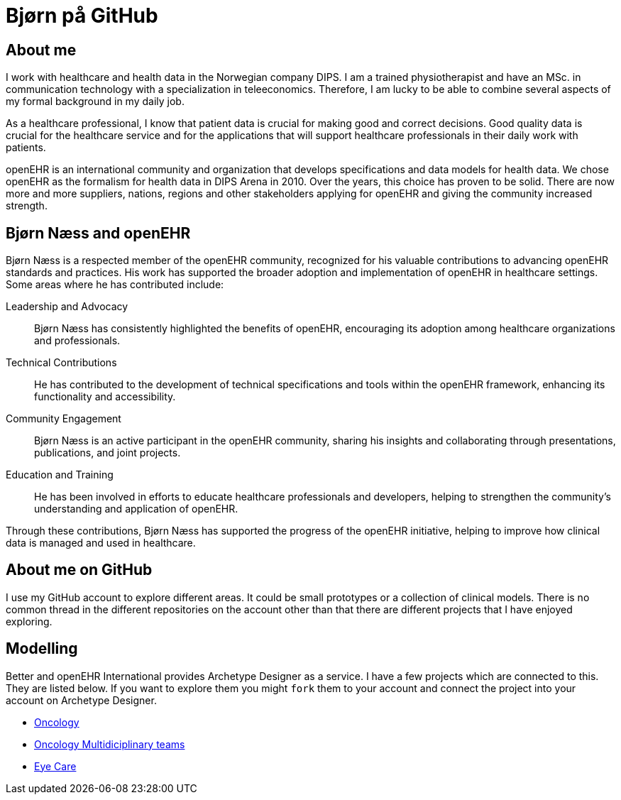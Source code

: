 = Bjørn på GitHub

== About me 
I work with healthcare and health data in the Norwegian company DIPS. I am a trained physiotherapist and have an MSc. in communication technology with a specialization in teleeconomics. Therefore, I am lucky to be able to combine several aspects of my formal background in my daily job.

As a healthcare professional, I know that patient data is crucial for making good and correct decisions. Good quality data is crucial for the healthcare service and for the applications that will support healthcare professionals in their daily work with patients.

openEHR is an international community and organization that develops specifications and data models for health data. We chose openEHR as the formalism for health data in DIPS Arena in 2010. Over the years, this choice has proven to be solid. There are now more and more suppliers, nations, regions and other stakeholders applying for openEHR and giving the community increased strength.

== Bjørn Næss and openEHR

Bjørn Næss is a respected member of the openEHR community, recognized for his valuable contributions to advancing openEHR standards and practices. His work has supported the broader adoption and implementation of openEHR in healthcare settings. Some areas where he has contributed include:

Leadership and Advocacy:: Bjørn Næss has consistently highlighted the benefits of openEHR, encouraging its adoption among healthcare organizations and professionals.

Technical Contributions:: He has contributed to the development of technical specifications and tools within the openEHR framework, enhancing its functionality and accessibility.

Community Engagement:: Bjørn Næss is an active participant in the openEHR community, sharing his insights and collaborating through presentations, publications, and joint projects.

Education and Training:: He has been involved in efforts to educate healthcare professionals and developers, helping to strengthen the community’s understanding and application of openEHR.

Through these contributions, Bjørn Næss has supported the progress of the openEHR initiative, helping to improve how clinical data is managed and used in healthcare.


== About me on GitHub
I use my GitHub account to explore different areas. It could be small prototypes or a collection of clinical models. There is no common thread in the different repositories on the account other than that there are different projects that I have enjoyed exploring.


== Modelling 

Better and openEHR International provides Archetype Designer as a service. I have a few projects which are connected to this. They are listed below. If you want to explore them you might `fork` them to your account and connect the project into your account on Archetype Designer. 


* https://github.com/bjornna/modelling-oncology[Oncology]
* https://github.com/bjornna/modelling-mdt[Oncology Multidiciplinary teams]
* https://github.com/bjornna/eyecare_retinopaty[Eye Care]


